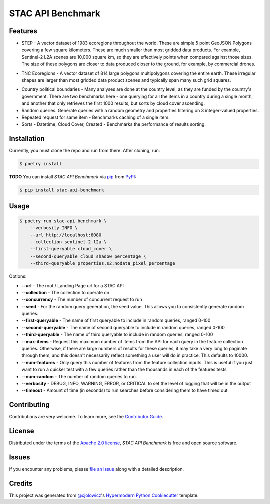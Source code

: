 STAC API Benchmark
==================

|PyPI| |Status| |Python Version| |License|

|Read the Docs| |Tests| |Codecov|

|pre-commit| |Black|

.. |PyPI| image:: https://img.shields.io/pypi/v/stac-api-benchmark.svg
   :target: https://pypi.org/project/stac-api-benchmark/
   :alt: PyPI
.. |Status| image:: https://img.shields.io/pypi/status/stac-api-benchmark.svg
   :target: https://pypi.org/project/stac-api-benchmark/
   :alt: Status
.. |Python Version| image:: https://img.shields.io/pypi/pyversions/stac-api-benchmark
   :target: https://pypi.org/project/stac-api-benchmark
   :alt: Python Version
.. |License| image:: https://img.shields.io/pypi/l/stac-api-benchmark
   :target: https://opensource.org/licenses/Apache-2.0
   :alt: License
.. |Read the Docs| image:: https://img.shields.io/readthedocs/stac-api-benchmark/latest.svg?label=Read%20the%20Docs
   :target: https://stac-api-benchmark.readthedocs.io/
   :alt: Read the documentation at https://stac-api-benchmark.readthedocs.io/
.. |Tests| image:: https://github.com/philvarner/stac-api-benchmark/workflows/Tests/badge.svg
   :target: https://github.com/philvarner/stac-api-benchmark/actions?workflow=Tests
   :alt: Tests
.. |Codecov| image:: https://codecov.io/gh/philvarner/stac-api-benchmark/branch/main/graph/badge.svg
   :target: https://codecov.io/gh/philvarner/stac-api-benchmark
   :alt: Codecov
.. |pre-commit| image:: https://img.shields.io/badge/pre--commit-enabled-brightgreen?logo=pre-commit&logoColor=white
   :target: https://github.com/pre-commit/pre-commit
   :alt: pre-commit
.. |Black| image:: https://img.shields.io/badge/code%20style-black-000000.svg
   :target: https://github.com/psf/black
   :alt: Black


Features
--------

* STEP - A vector dataset of 1983 ecoregions throughout the world. These are simple 5 point GeoJSON Polygons covering
  a few square kilometers. These are much smaller than most gridded data products. For example, Sentinel-2 L2A scenes
  are 10,000 square km, so they are effectively points when compared against those sizes. The size of these polygons
  are closer to data produced closer to the ground, for example, by commercial drones.

.. image:: images/step.png

* TNC Ecoregions - A vector dataset of 814 large polygons multipolygons covering the entire earth. These
  irregular shapes are larger than most gridded data product scenes and typically span many such grid squares.

.. image:: images/tnc.png

* Country political boundaries - Many analyses are done at the country level, as they are funded by the country's
  government. There are two benchmarks here - one querying for all the items in a country during a single month, and
  another that only retrieves the first 1000 results, but sorts by cloud cover ascending.

* Random queries. Generate queries with a random geometry and properties filtering on 3 integer-valued properties.

* Repeated request for same item - Benchmarks caching of a single item.

* Sorts - Datetime, Cloud Cover, Created - Benchmarks the performance of results sorting.


Installation
------------

Currently, you must clone the repo and run from there.  After cloning, run:

.. code:: console

   $ poetry install


**TODO** You can install *STAC API Benchmark* via pip_ from PyPI_:

.. code:: console

   $ pip install stac-api-benchmark


Usage
-----

.. code:: console

    $ poetry run stac-api-benchmark \
        --verbosity INFO \
        --url http://localhost:8080
        --collection sentinel-2-l2a \
        --first-queryable cloud_cover \
        --second-queryable cloud_shadow_percentage \
        --third-queryable properties.s2:nodata_pixel_percentage

Options:

- **--url** - The root / Landing Page url for a STAC API
- **--collection** - The collection to operate on
- **--concurrency** - The number of concurrent request to run
- **--seed** - For the random query generation, the seed value. This allows you to consistently generate
  random queries.
- **--first-queryable** - The name of first queryable to include in random queries, ranged 0-100
- **--second-queryable** - The name of second queryable to include in random queries, ranged 0-100
- **--third-queryable** - The name of third queryable to include in random queries, ranged 0-100
- **--max-items** - Request this maximum number of items from the API for each query in the feature
  collection queries. Otherwise, if there are
  large numbers of results for these queries, it may take a very long to paginate through them, and this doesn't
  necessarily reflect something a user will do in practice. This defaults to 10000.
- **--num-features** - Only query this number of features from the feature collection inputs. This is useful if you just
  want to run a quicker test with a few queries rather than the thousands in each of the features tests
- **--num-random** - The number of random queries to run.
- **--verbosity** - DEBUG, INFO, WARNING, ERROR, or CRITICAL to set the level of logging that will be in the output
- **--timeout** - Amount of time (in seconds) to run searches before considering them to have timed out

Contributing
------------

Contributions are very welcome.
To learn more, see the `Contributor Guide`_.


License
-------

Distributed under the terms of the `Apache 2.0 license`_,
*STAC API Benchmark* is free and open source software.


Issues
------

If you encounter any problems,
please `file an issue`_ along with a detailed description.


Credits
-------

This project was generated from `@cjolowicz`_'s `Hypermodern Python Cookiecutter`_ template.

.. _@cjolowicz: https://github.com/cjolowicz
.. _Cookiecutter: https://github.com/audreyr/cookiecutter
.. _Apache 2.0 license: https://opensource.org/licenses/Apache-2.0
.. _PyPI: https://pypi.org/
.. _Hypermodern Python Cookiecutter: https://github.com/cjolowicz/cookiecutter-hypermodern-python
.. _file an issue: https://github.com/philvarner/stac-api-benchmark/issues
.. _pip: https://pip.pypa.io/
.. github-only
.. _Contributor Guide: CONTRIBUTING.rst
.. _Usage: https://stac-api-benchmark.readthedocs.io/en/latest/usage.html
